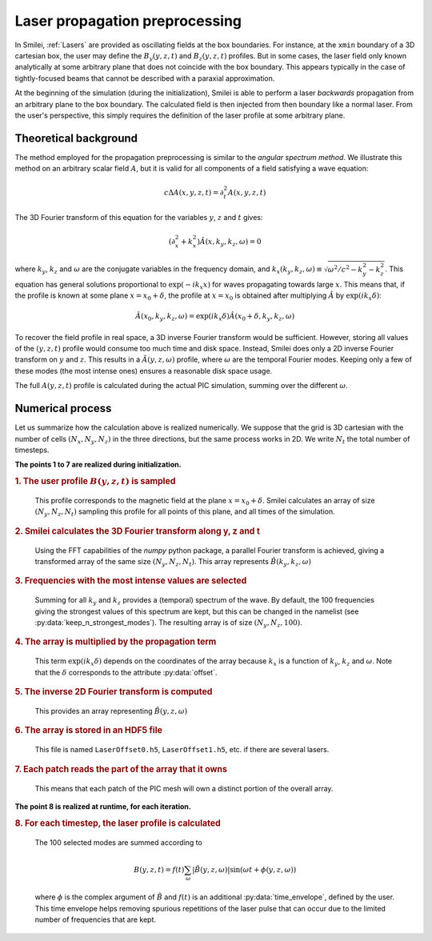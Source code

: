 Laser propagation preprocessing
-----------------------------------

In Smilei, :ref:`Lasers` are provided as oscillating fields at the box boundaries.
For instance, at the ``xmin`` boundary of a 3D cartesian box, the user may define the
:math:`B_y(y,z,t)` and :math:`B_z(y,z,t)` profiles. But in some cases, the laser field
only known analytically at some arbitrary plane that does not coincide with the box
boundary. This appears typically in the case of tightly-focused beams that cannot be
described with a paraxial approximation.

At the beginning of the simulation (during the initialization), Smilei is able to perform
a laser *backwards* propagation from an arbitrary plane to the box boundary. The
calculated field is then injected from then boundary like a normal laser. From the user's
perspective, this simply requires the definition of the laser profile at some arbitrary
plane.

Theoretical background
^^^^^^^^^^^^^^^^^^^^^^^^

The method employed for the propagation preprocessing is similar to the *angular spectrum
method*. We illustrate this method on an arbitrary scalar field :math:`A`, but it is
valid for all components of a field satisfying a wave equation:

  .. math::
  
    c \Delta A(x,y,z,t) = \partial_t^2 A(x,y,z,t)

The 3D Fourier transform of this equation for the variables :math:`y`, :math:`z` and
:math:`t` gives:

  .. math::
  
    (\partial_x^2 + k_x^2) \hat A(x,k_y,k_z,\omega) = 0

where :math:`k_y`, :math:`k_z` and :math:`\omega` are the conjugate variables in the
frequency domain, and :math:`k_x(k_y,k_z,\omega) \equiv \sqrt{\omega^2/c^2-k_y^2-k_z^2}`.
This equation has general solutions proportional to :math:`\exp(-i k_x x)` for waves
propagating towards large :math:`x`. This means that, if the profile is known at some
plane :math:`x=x_0+\delta`, the profile at :math:`x=x_0` is obtained after multiplying
:math:`\hat A` by :math:`\exp(i k_x \delta)`:

  .. math::
  
    \hat A(x_0,k_y,k_z,\omega) = \exp(i k_x \delta) \hat A(x_0+\delta,k_y,k_z,\omega)

To recover the field profile in real space, a 3D inverse Fourier transform would be
sufficient. However, storing all values of the :math:`(y,z,t)` profile would consume too
much time and disk space.
Instead, Smilei does only a 2D inverse Fourier transform on :math:`y` and
:math:`z`. This results in a :math:`\tilde A(y,z,\omega)` profile, where :math:`\omega` are
the temporal Fourier modes. Keeping only a few of these modes (the most intense ones)
ensures a reasonable disk space usage.

The full :math:`A(y,z,t)` profile is calculated during the actual PIC simulation, summing
over the different :math:`\omega`.

Numerical process
^^^^^^^^^^^^^^^^^^

Let us summarize how the calculation above is realized numerically. We suppose that the
grid is 3D cartesian with the number of cells :math:`(N_x, N_y, N_z)` in the three
directions, but the same process works in 2D. We write :math:`N_t` the total number of
timesteps.

**The points 1 to 7 are realized during initialization.**

.. rubric:: 1. The user profile :math:`B(y, z, t)` is sampled

..

  This profile corresponds to the magnetic field at the plane :math:`x=x_0+\delta`.
  Smilei calculates an array of size :math:`(N_y, N_z, N_t)` sampling
  this profile for all points of this plane, and all times of the simulation.

.. rubric:: 2. Smilei calculates the 3D Fourier transform along y, z and t

..

  Using the FFT capabilities of the *numpy* python package, a parallel Fourier transform
  is achieved, giving a transformed array of the same size :math:`(N_y, N_z, N_t)`.
  This array represents :math:`\hat B(k_y,k_z,\omega)`

.. rubric:: 3. Frequencies with the most intense values are selected

..

  Summing for all :math:`k_y` and :math:`k_z` provides a (temporal) spectrum of the wave.
  By default, the 100 frequencies giving the strongest values of this spectrum are kept,
  but this can be changed in the namelist (see :py:data:`keep_n_strongest_modes`).
  The resulting array is of size :math:`(N_y, N_z, 100)`.

.. rubric:: 4. The array is multiplied by the propagation term

..
  
  This term :math:`\exp(i k_x \delta)` depends on the coordinates of the array because
  :math:`k_x` is a function of :math:`k_y`, :math:`k_z` and :math:`\omega`.
  Note that the :math:`\delta` corresponds to the attribute :py:data:`offset`.

.. rubric:: 5. The inverse 2D Fourier transform is computed

..
  
  This provides an array representing :math:`\tilde B(y,z,\omega)`

.. rubric:: 6. The array is stored in an HDF5 file

..

  This file is named ``LaserOffset0.h5``, ``LaserOffset1.h5``, etc. if there are several
  lasers.


.. rubric:: 7. Each patch reads the part of the array that it owns

..

  This means that each patch of the PIC mesh will own a distinct portion of the overall
  array.


**The point 8 is realized at runtime, for each iteration.**

.. rubric:: 8. For each timestep, the laser profile is calculated

..

  The 100 selected modes are summed according to
  
  .. math::
  
    B(y,z,t) = f(t) \sum_\omega \left| \tilde B(y,z,\omega) \right| \sin(\omega t + \phi(y,z,\omega))
    
  where :math:`\phi` is the complex argument of :math:`\tilde B` and :math:`f(t)` is
  an additional :py:data:`time_envelope`, defined by the user.
  This time envelope helps removing spurious repetitions of the laser pulse that can
  occur due to the limited number of frequencies that are kept.
